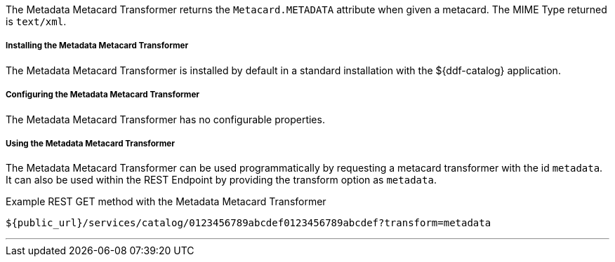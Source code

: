 :title: Metadata Metacard Transformer
:type: transformer
:subtype: metacard
:status: published
:link: _metadata_metacard_transformer
:summary: returns the `Metacard.METADATA` attribute when given a metacard.

The Metadata Metacard Transformer returns the `Metacard.METADATA` attribute when given a metacard.
The MIME Type returned is `text/xml`.

===== Installing the Metadata Metacard Transformer

The Metadata Metacard Transformer is installed by default in a standard installation with the ${ddf-catalog} application.

===== Configuring the Metadata Metacard Transformer

The Metadata Metacard Transformer has no configurable properties.

===== Using the Metadata Metacard Transformer

The Metadata Metacard Transformer can be used programmatically by requesting a metacard transformer with the id `metadata`.
It can also be used within the REST Endpoint by providing the transform option as `metadata`.

.Example REST GET method with the Metadata Metacard Transformer
----
${public_url}/services/catalog/0123456789abcdef0123456789abcdef?transform=metadata
----

'''
